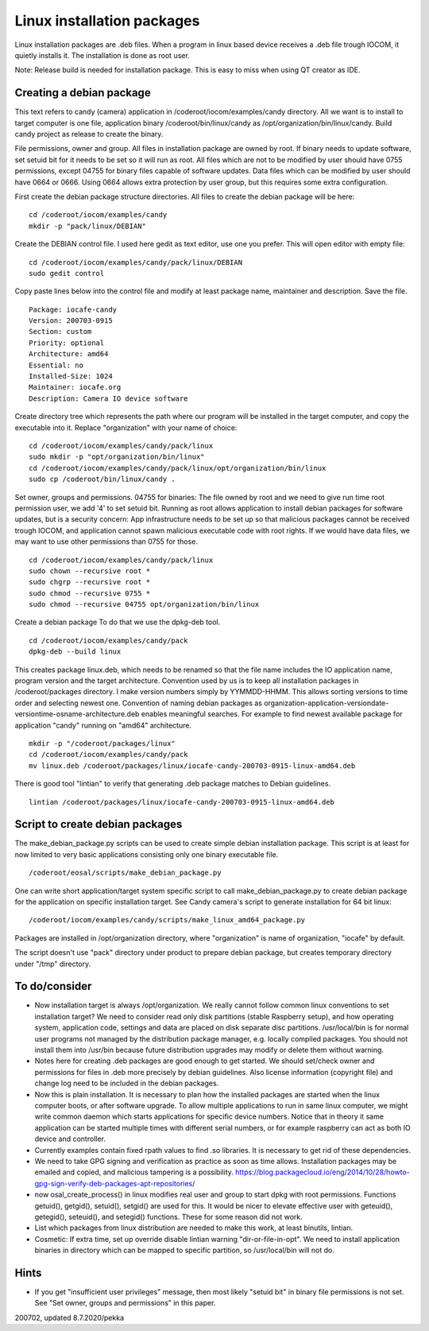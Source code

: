 Linux installation packages
============================

Linux installation packages are .deb files. When a program in linux based device receives a .deb file
trough IOCOM, it quietly installs it. The installation is done as root user.

Note: Release build is needed for installation package. This is easy to miss when using QT creator
as IDE.

Creating a debian package
**************************

This text refers to candy (camera) application in /coderoot/iocom/examples/candy directory. All we want
is to install to target computer is one file, application binary /coderoot/bin/linux/candy as 
/opt/organization/bin/linux/candy. Build candy project as release to create the binary.

File permissions, owner and group. All files in installation package are owned by root.
If binary needs to update software, set setuid bit for it needs to be set so it will
run as root. All files which are not to be modified by user should have 0755 permissions,
except 04755 for binary files capable of software updates. Data files which can be modified
by user should have 0664 or 0666. Using 0664 allows extra protection by user group, but
this requires some extra configuration.

First create the debian package structure directories. All files to create the debian package
will be here:

:: 

   cd /coderoot/iocom/examples/candy
   mkdir -p "pack/linux/DEBIAN"

Create the DEBIAN control file. I used here gedit as text editor, use one you prefer. 
This will open editor with empty file:

:: 

   cd /coderoot/iocom/examples/candy/pack/linux/DEBIAN
   sudo gedit control

Copy paste lines below into the control file and modify at least package name, maintainer and description.
Save the file.

:: 

   Package: iocafe-candy
   Version: 200703-0915
   Section: custom
   Priority: optional
   Architecture: amd64
   Essential: no
   Installed-Size: 1024
   Maintainer: iocafe.org
   Description: Camera IO device software

Create directory tree which represents the path where our program will be installed in the target computer, 
and copy the executable into it. Replace "organization" with your name of choice:

:: 

   cd /coderoot/iocom/examples/candy/pack/linux
   sudo mkdir -p "opt/organization/bin/linux"
   cd /coderoot/iocom/examples/candy/pack/linux/opt/organization/bin/linux
   sudo cp /coderoot/bin/linux/candy .

Set owner, groups and permissions.
04755 for binaries: The file owned by root and we need to give run time root permission user, 
we add '4' to set setuid bit. Running as root allows application to install debian packages
for software updates, but is a security concern: App infrastructure needs to be set up so
that malicious packages cannot be received trough IOCOM, and application cannot spawn malicious
executable code with root rights.
If we would have data files, we may want to use other permissions than 0755 for those. 
:: 

   cd /coderoot/iocom/examples/candy/pack/linux
   sudo chown --recursive root *
   sudo chgrp --recursive root *
   sudo chmod --recursive 0755 * 
   sudo chmod --recursive 04755 opt/organization/bin/linux

Create a debian package 
To do that we use the dpkg-deb tool. 

::

   cd /coderoot/iocom/examples/candy/pack
   dpkg-deb --build linux


This creates package linux.deb, which needs to be renamed so that the file name includes the IO 
application name, program version and the target architecture. Convention used by us is to
keep all installation packages in /coderoot/packages directory. I make version numbers simply
by YYMMDD-HHMM. This allows sorting versions to time order and selecting newest one. 
Convention of naming debian packages as organization-application-versiondate-versiontime-osname-architecture.deb
enables meaningful searches. For example to find newest available package for application "candy" 
running on "amd64" architecture.

::

   mkdir -p "/coderoot/packages/linux"
   cd /coderoot/iocom/examples/candy/pack
   mv linux.deb /coderoot/packages/linux/iocafe-candy-200703-0915-linux-amd64.deb

There is good tool "lintian" to verify that generating .deb package matches to Debian guidelines.

::

   lintian /coderoot/packages/linux/iocafe-candy-200703-0915-linux-amd64.deb

Script to create debian packages
*********************************
The make_debian_package.py scripts can be used to create simple debian installation package. This script
is at least for now limited to very basic applications consisting only one binary executable file.

::

   /coderoot/eosal/scripts/make_debian_package.py

One can write short application/target system specific script to call make_debian_package.py to create debian 
package for the application on specific installation target. See Candy camera's script to generate installation
for 64 bit linux:

::

   /coderoot/iocom/examples/candy/scripts/make_linux_amd64_package.py


Packages are installed in /opt/organization directory, where "organization" is name of organization, 
"iocafe" by default. 

The script doesn't use "pack" directory under product to prepare debian package, but creates
temporary directory under "/tmp" directory.


To do/consider
***************

* Now installation target is always /opt/organization. We really cannot follow common linux conventions to set installation target?
  We need to consider read only disk partitions (stable Raspberry setup), and how operating system, application code, settings
  and data are placed on disk separate disc partitions.
  /usr/local/bin is for normal user programs not managed by the distribution package 
  manager, e.g. locally compiled packages. You should not install them into /usr/bin 
  because future distribution upgrades may modify or delete them without warning.
* Notes here for creating .deb packages are good enough to get started. We should set/check owner and permissions for 
  files in .deb more precisely by debian guidelines. Also license information (copyright file) and change log need to be 
  included in the debian packages. 
* Now this is plain installation. It is necessary to plan how the installed packages are started when the linux computer
  boots, or after software upgrade. To allow multiple applications to run in same linux computer, we might write common daemon
  which starts applications for specific device numbers. Notice that in theory it same application can be started multiple
  times with different serial numbers, or for example raspberry can act as both IO device and controller.
* Currently examples contain fixed rpath values to find .so libraries. It is necessary to get rid of these dependencies.
* We need to take GPG signing and verification as practice as soon as time allows. Installation packages may be emailed
  and copied, and malicious tampering is a possibility.
  https://blog.packagecloud.io/eng/2014/10/28/howto-gpg-sign-verify-deb-packages-apt-repositories/
* now osal_create_process() in linux modifies real user and group to start dpkg with root permissions. Functions
  getuid(), getgid(), setuid(), setgid() are used for this. It would be nicer to elevate effective user with 
  geteuid(), getegid(), seteuid(), and setegid() functions. These for some reason did not work.
* List which packages from linux distribution are needed to make this work, at least binutils, lintian.
* Cosmetic: If extra time, set up override disable lintian warning "dir-or-file-in-opt". We need to install
  application binaries in directory which can be mapped to specific partition, so /usr/local/bin will not do.

Hints
******
* If you get "insufficient user privileges" message, then most likely "setuid bit" in binary file permissions is not
  set. See "Set owner, groups and permissions" in this paper.

200702, updated 8.7.2020/pekka

